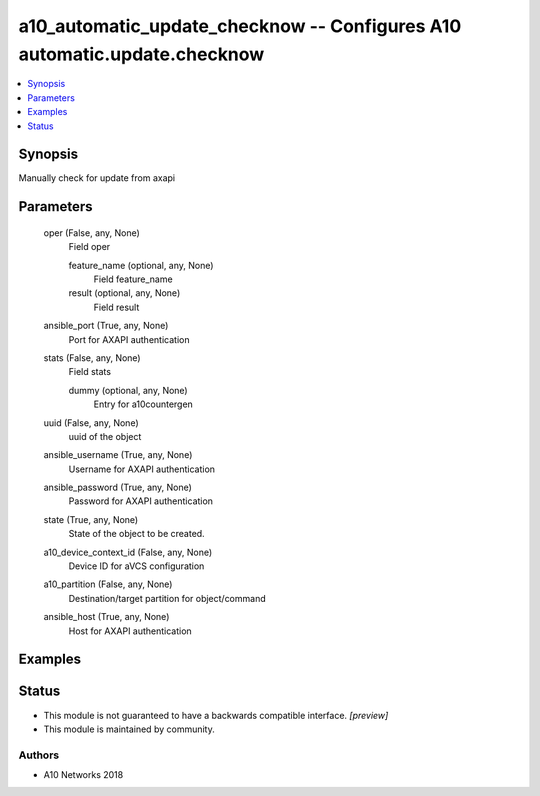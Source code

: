 .. _a10_automatic_update_checknow_module:


a10_automatic_update_checknow -- Configures A10 automatic.update.checknow
=========================================================================

.. contents::
   :local:
   :depth: 1


Synopsis
--------

Manually check for update from axapi






Parameters
----------

  oper (False, any, None)
    Field oper


    feature_name (optional, any, None)
      Field feature_name


    result (optional, any, None)
      Field result



  ansible_port (True, any, None)
    Port for AXAPI authentication


  stats (False, any, None)
    Field stats


    dummy (optional, any, None)
      Entry for a10countergen



  uuid (False, any, None)
    uuid of the object


  ansible_username (True, any, None)
    Username for AXAPI authentication


  ansible_password (True, any, None)
    Password for AXAPI authentication


  state (True, any, None)
    State of the object to be created.


  a10_device_context_id (False, any, None)
    Device ID for aVCS configuration


  a10_partition (False, any, None)
    Destination/target partition for object/command


  ansible_host (True, any, None)
    Host for AXAPI authentication









Examples
--------

.. code-block:: yaml+jinja

    





Status
------




- This module is not guaranteed to have a backwards compatible interface. *[preview]*


- This module is maintained by community.



Authors
~~~~~~~

- A10 Networks 2018

